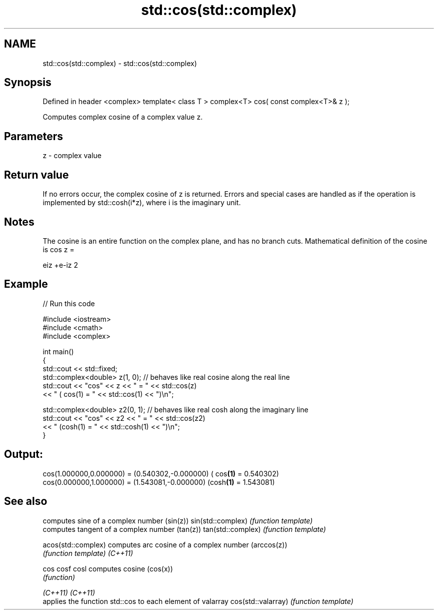 .TH std::cos(std::complex) 3 "2020.03.24" "http://cppreference.com" "C++ Standard Libary"
.SH NAME
std::cos(std::complex) \- std::cos(std::complex)

.SH Synopsis

Defined in header <complex>
template< class T >
complex<T> cos( const complex<T>& z );

Computes complex cosine of a complex value z.

.SH Parameters


z - complex value


.SH Return value

If no errors occur, the complex cosine of z is returned.
Errors and special cases are handled as if the operation is implemented by std::cosh(i*z), where i is the imaginary unit.

.SH Notes

The cosine is an entire function on the complex plane, and has no branch cuts.
Mathematical definition of the cosine is cos z =

eiz
+e-iz
2


.SH Example


// Run this code

  #include <iostream>
  #include <cmath>
  #include <complex>

  int main()
  {
      std::cout << std::fixed;
      std::complex<double> z(1, 0); // behaves like real cosine along the real line
      std::cout << "cos" << z << " = " << std::cos(z)
                << " ( cos(1) = " << std::cos(1) << ")\\n";

      std::complex<double> z2(0, 1); // behaves like real cosh along the imaginary line
      std::cout << "cos" << z2 << " = " << std::cos(z2)
                << " (cosh(1) = " << std::cosh(1) << ")\\n";
  }

.SH Output:

  cos(1.000000,0.000000) = (0.540302,-0.000000) ( cos\fB(1)\fP = 0.540302)
  cos(0.000000,1.000000) = (1.543081,-0.000000) (cosh\fB(1)\fP = 1.543081)


.SH See also


                   computes sine of a complex number (sin(z))
sin(std::complex)  \fI(function template)\fP
                   computes tangent of a complex number (tan(z))
tan(std::complex)  \fI(function template)\fP

acos(std::complex) computes arc cosine of a complex number (arccos(z))
                   \fI(function template)\fP
\fI(C++11)\fP

cos
cosf
cosl               computes cosine (cos(x))
                   \fI(function)\fP

\fI(C++11)\fP
\fI(C++11)\fP
                   applies the function std::cos to each element of valarray
cos(std::valarray) \fI(function template)\fP





